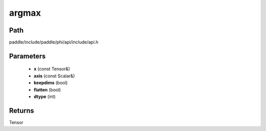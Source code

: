 .. _en_api_paddle_experimental_argmax:

argmax
-------------------------------

.. cpp:function:: Tensor argmax ( const Tensor & x , const Scalar & axis , bool keepdims = false , bool flatten = false , int dtype = 3 ) 



Path
:::::::::::::::::::::
paddle/include/paddle/phi/api/include/api.h

Parameters
:::::::::::::::::::::
	- **x** (const Tensor&)
	- **axis** (const Scalar&)
	- **keepdims** (bool)
	- **flatten** (bool)
	- **dtype** (int)

Returns
:::::::::::::::::::::
Tensor
